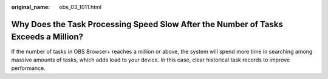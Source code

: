 :original_name: obs_03_1011.html

.. _obs_03_1011:

Why Does the Task Processing Speed Slow After the Number of Tasks Exceeds a Million?
====================================================================================

If the number of tasks in OBS Browser+ reaches a million or above, the system will spend more time in searching among massive amounts of tasks, which adds load to your device. In this case, clear historical task records to improve performance.
